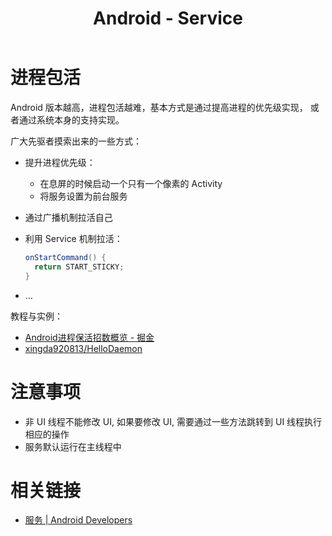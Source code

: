 #+TITLE:      Android - Service

* 目录                                                    :TOC_4_gh:noexport:
- [[#进程包活][进程包活]]
- [[#注意事项][注意事项]]
- [[#相关链接][相关链接]]

* 进程包活
  Android 版本越高，进程包活越难，基本方式是通过提高进程的优先级实现，
  或者通过系统本身的支持实现。

  广大先驱者摸索出来的一些方式：
  + 提升进程优先级：
    - 在息屏的时候启动一个只有一个像素的 Activity
    - 将服务设置为前台服务
  + 通过广播机制拉活自己
  + 利用 Service 机制拉活：
    #+BEGIN_SRC java
      onStartCommand() {
        return START_STICKY;
      }
    #+END_SRC
  + ...

  教程与实例：
  + [[https://juejin.im/post/5b3ad1576fb9a024ef1c57c7][Android进程保活招数概览 - 掘金]]
  + [[https://github.com/xingda920813/HelloDaemon][xingda920813/HelloDaemon]]

* 注意事项
  + 非 UI 线程不能修改 UI, 如果要修改 UI, 需要通过一些方法跳转到 UI 线程执行相应的操作
  + 服务默认运行在主线程中

* 相关链接
  + [[https://developer.android.google.cn/guide/components/services][服务 | Android Developers]]

